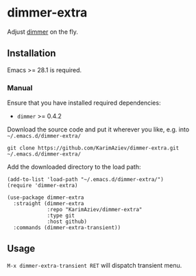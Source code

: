 * dimmer-extra

Adjust [[https://github.com/gonewest818/dimmer.el][dimmer]] on the fly.

[[./dimmer-extra-demo.gif][./dimmer-extra-demo.gif]]

** Installation

Emacs >= 28.1 is required.

*** Manual

Ensure that you have installed required dependencies:
- ~dimmer~ >= 0.4.2

Download the source code and put it wherever you like, e.g. into =~/.emacs.d/dimmer-extra/=

#+begin_src shell :eval no
git clone https://github.com/KarimAziev/dimmer-extra.git ~/.emacs.d/dimmer-extra/
#+end_src


Add the downloaded directory to the load path:

#+begin_src elisp :eval no
(add-to-list 'load-path "~/.emacs.d/dimmer-extra/")
(require 'dimmer-extra)
#+end_src

#+begin_src elisp :eval no
(use-package dimmer-extra
  :straight (dimmer-extra
             :repo "KarimAziev/dimmer-extra"
             :type git
             :host github)
  :commands (dimmer-extra-transient))
#+end_src

** Usage
=M-x dimmer-extra-transient RET= will dispatch transient menu.